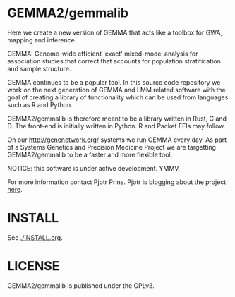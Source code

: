 * GEMMA2/gemmalib

Here we create a new version of GEMMA that acts like a toolbox
for GWA, mapping and inference.

GEMMA: Genome-wide efficient 'exact' mixed-model analysis for
association studies that correct that accounts for population
stratification and sample structure.

GEMMA continues to be a popular tool.  In this source code repository
we work on the next generation of GEMMA and LMM related software with
the goal of creating a library of functionality which can be used from
languages such as R and Python.

GEMMA2/gemmalib is therefore meant to be a library written in Rust, C
and D. The front-end is initially written in Python. R and Packet FFIs
may follow.

On our http://genenetwork.org/ systems we run GEMMA every day.  As
part of a Systems Genetics and Precision Medicine Project we are
targetting GEMMA2/gemmalib to be a faster and more flexible tool.

NOTICE: this software is under active development. YMMV.

For more information contact Pjotr Prins.  Pjotr is blogging about the
project [[https://thebird.nl/blog/work/rotate.html][here]].

* INSTALL

See [[./INSTALL.org]].

* LICENSE

GEMMA2/gemmalib is published under the GPLv3.
